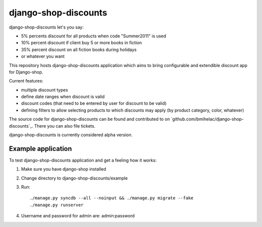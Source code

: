 =====================
django-shop-discounts
=====================

django-shop-discounts let's you say:

* 5% percents discount for all products when code "Summer2011" is used

* 10% percent discount if client buy 5 or more books in fiction

* 35% percent discount on all fiction books during holidays

* or whatever you want

This repository hosts django-shop-discounts application which 
aims to bring configurable and extendible discount app for Django-shop.

Current features:

* multiple discount types

* define date ranges when discount is valid

* discount codes (that need to be entered by user for discount to be valid)

* defining filters to allow selecting products to which discounts may apply
  (by product category, color, whatever)

The source code for django-shop-discounts can be found and contributed to on 
`github.com/bmihelac/django-shop-discounts`_. There you can also file tickets.

django-shop-discounts is currently considered alpha version.

Example application
-------------------

To test django-shop-discounts application and get a feeling how it works::

1. Make sure you have django-shop installed

2. Change directory to django-shop-discounts/example

3. Run::

   ./manage.py syncdb --all --noinput && ./manage.py migrate --fake
   ./manage.py runserver

4. Username and password for admin are: admin:password


